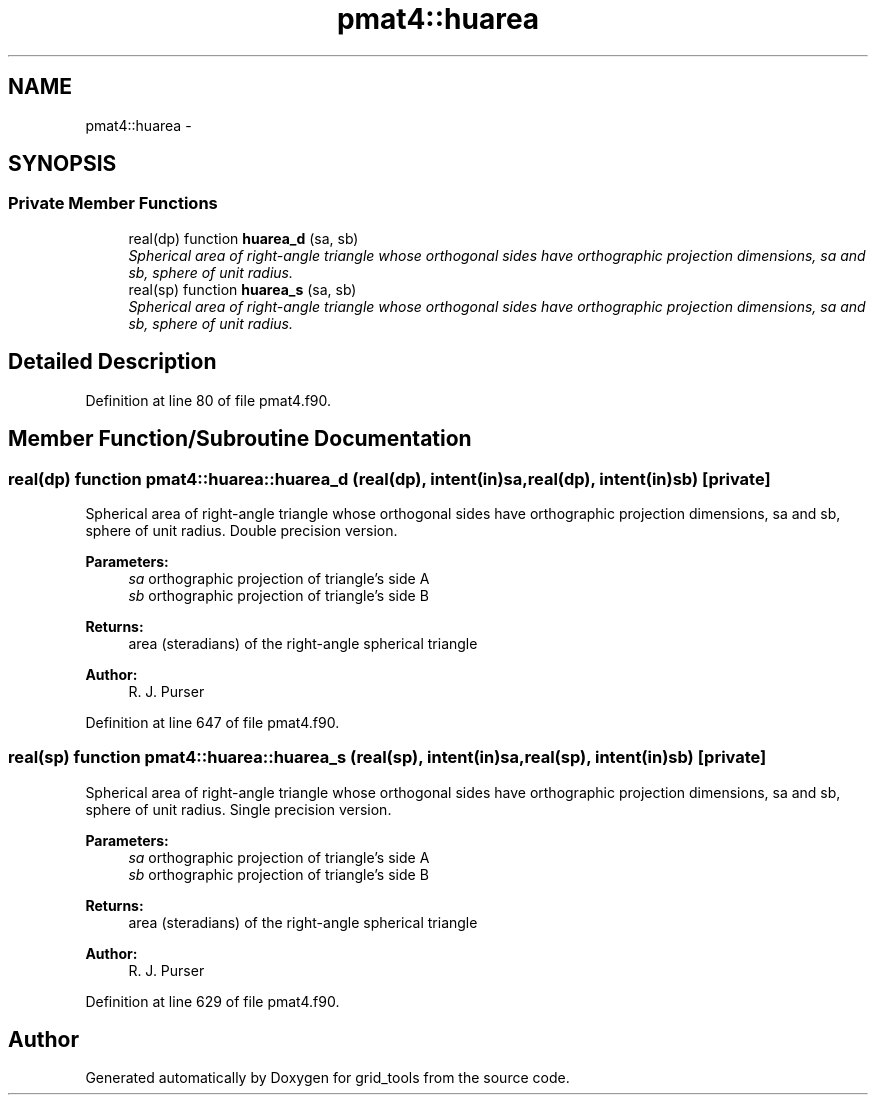 .TH "pmat4::huarea" 3 "Thu Jun 3 2021" "Version 1.4.0" "grid_tools" \" -*- nroff -*-
.ad l
.nh
.SH NAME
pmat4::huarea \- 
.SH SYNOPSIS
.br
.PP
.SS "Private Member Functions"

.in +1c
.ti -1c
.RI "real(dp) function \fBhuarea_d\fP (sa, sb)"
.br
.RI "\fISpherical area of right-angle triangle whose orthogonal sides have orthographic projection dimensions, sa and sb, sphere of unit radius\&. \fP"
.ti -1c
.RI "real(sp) function \fBhuarea_s\fP (sa, sb)"
.br
.RI "\fISpherical area of right-angle triangle whose orthogonal sides have orthographic projection dimensions, sa and sb, sphere of unit radius\&. \fP"
.in -1c
.SH "Detailed Description"
.PP 
Definition at line 80 of file pmat4\&.f90\&.
.SH "Member Function/Subroutine Documentation"
.PP 
.SS "real(dp) function pmat4::huarea::huarea_d (real(dp), intent(in)sa, real(dp), intent(in)sb)\fC [private]\fP"

.PP
Spherical area of right-angle triangle whose orthogonal sides have orthographic projection dimensions, sa and sb, sphere of unit radius\&. Double precision version\&.
.PP
\fBParameters:\fP
.RS 4
\fIsa\fP orthographic projection of triangle's side A 
.br
\fIsb\fP orthographic projection of triangle's side B 
.RE
.PP
\fBReturns:\fP
.RS 4
area (steradians) of the right-angle spherical triangle 
.RE
.PP
\fBAuthor:\fP
.RS 4
R\&. J\&. Purser 
.RE
.PP

.PP
Definition at line 647 of file pmat4\&.f90\&.
.SS "real(sp) function pmat4::huarea::huarea_s (real(sp), intent(in)sa, real(sp), intent(in)sb)\fC [private]\fP"

.PP
Spherical area of right-angle triangle whose orthogonal sides have orthographic projection dimensions, sa and sb, sphere of unit radius\&. Single precision version\&.
.PP
\fBParameters:\fP
.RS 4
\fIsa\fP orthographic projection of triangle's side A 
.br
\fIsb\fP orthographic projection of triangle's side B 
.RE
.PP
\fBReturns:\fP
.RS 4
area (steradians) of the right-angle spherical triangle 
.RE
.PP
\fBAuthor:\fP
.RS 4
R\&. J\&. Purser 
.RE
.PP

.PP
Definition at line 629 of file pmat4\&.f90\&.

.SH "Author"
.PP 
Generated automatically by Doxygen for grid_tools from the source code\&.
